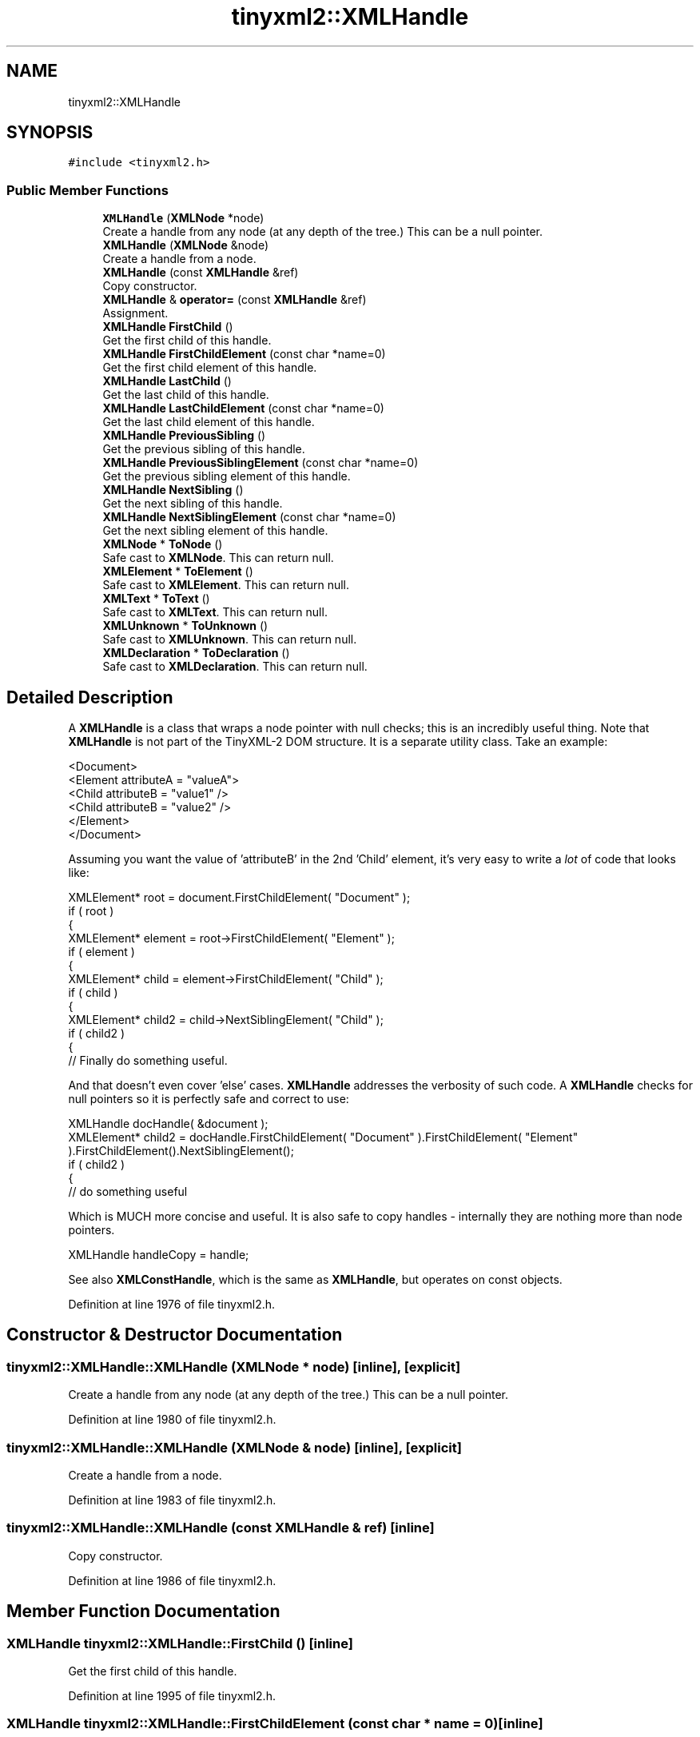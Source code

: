 .TH "tinyxml2::XMLHandle" 3 "Wed Apr 29 2020" "Version 1" "Research Project" \" -*- nroff -*-
.ad l
.nh
.SH NAME
tinyxml2::XMLHandle
.SH SYNOPSIS
.br
.PP
.PP
\fC#include <tinyxml2\&.h>\fP
.SS "Public Member Functions"

.in +1c
.ti -1c
.RI "\fBXMLHandle\fP (\fBXMLNode\fP *node)"
.br
.RI "Create a handle from any node (at any depth of the tree\&.) This can be a null pointer\&. "
.ti -1c
.RI "\fBXMLHandle\fP (\fBXMLNode\fP &node)"
.br
.RI "Create a handle from a node\&. "
.ti -1c
.RI "\fBXMLHandle\fP (const \fBXMLHandle\fP &ref)"
.br
.RI "Copy constructor\&. "
.ti -1c
.RI "\fBXMLHandle\fP & \fBoperator=\fP (const \fBXMLHandle\fP &ref)"
.br
.RI "Assignment\&. "
.ti -1c
.RI "\fBXMLHandle\fP \fBFirstChild\fP ()"
.br
.RI "Get the first child of this handle\&. "
.ti -1c
.RI "\fBXMLHandle\fP \fBFirstChildElement\fP (const char *name=0)"
.br
.RI "Get the first child element of this handle\&. "
.ti -1c
.RI "\fBXMLHandle\fP \fBLastChild\fP ()"
.br
.RI "Get the last child of this handle\&. "
.ti -1c
.RI "\fBXMLHandle\fP \fBLastChildElement\fP (const char *name=0)"
.br
.RI "Get the last child element of this handle\&. "
.ti -1c
.RI "\fBXMLHandle\fP \fBPreviousSibling\fP ()"
.br
.RI "Get the previous sibling of this handle\&. "
.ti -1c
.RI "\fBXMLHandle\fP \fBPreviousSiblingElement\fP (const char *name=0)"
.br
.RI "Get the previous sibling element of this handle\&. "
.ti -1c
.RI "\fBXMLHandle\fP \fBNextSibling\fP ()"
.br
.RI "Get the next sibling of this handle\&. "
.ti -1c
.RI "\fBXMLHandle\fP \fBNextSiblingElement\fP (const char *name=0)"
.br
.RI "Get the next sibling element of this handle\&. "
.ti -1c
.RI "\fBXMLNode\fP * \fBToNode\fP ()"
.br
.RI "Safe cast to \fBXMLNode\fP\&. This can return null\&. "
.ti -1c
.RI "\fBXMLElement\fP * \fBToElement\fP ()"
.br
.RI "Safe cast to \fBXMLElement\fP\&. This can return null\&. "
.ti -1c
.RI "\fBXMLText\fP * \fBToText\fP ()"
.br
.RI "Safe cast to \fBXMLText\fP\&. This can return null\&. "
.ti -1c
.RI "\fBXMLUnknown\fP * \fBToUnknown\fP ()"
.br
.RI "Safe cast to \fBXMLUnknown\fP\&. This can return null\&. "
.ti -1c
.RI "\fBXMLDeclaration\fP * \fBToDeclaration\fP ()"
.br
.RI "Safe cast to \fBXMLDeclaration\fP\&. This can return null\&. "
.in -1c
.SH "Detailed Description"
.PP 
A \fBXMLHandle\fP is a class that wraps a node pointer with null checks; this is an incredibly useful thing\&. Note that \fBXMLHandle\fP is not part of the TinyXML-2 DOM structure\&. It is a separate utility class\&. Take an example: 
.PP
.nf
<Document>
    <Element attributeA = "valueA">
        <Child attributeB = "value1" />
        <Child attributeB = "value2" />
    </Element>
</Document>

.fi
.PP
 Assuming you want the value of 'attributeB' in the 2nd 'Child' element, it's very easy to write a \fIlot\fP of code that looks like: 
.PP
.nf
XMLElement* root = document.FirstChildElement( "Document" );
if ( root )
{
    XMLElement* element = root->FirstChildElement( "Element" );
    if ( element )
    {
        XMLElement* child = element->FirstChildElement( "Child" );
        if ( child )
        {
            XMLElement* child2 = child->NextSiblingElement( "Child" );
            if ( child2 )
            {
                // Finally do something useful.

.fi
.PP
 And that doesn't even cover 'else' cases\&. \fBXMLHandle\fP addresses the verbosity of such code\&. A \fBXMLHandle\fP checks for null pointers so it is perfectly safe and correct to use: 
.PP
.nf
XMLHandle docHandle( &document );
XMLElement* child2 = docHandle.FirstChildElement( "Document" ).FirstChildElement( "Element" ).FirstChildElement().NextSiblingElement();
if ( child2 )
{
    // do something useful

.fi
.PP
 Which is MUCH more concise and useful\&. It is also safe to copy handles - internally they are nothing more than node pointers\&. 
.PP
.nf
XMLHandle handleCopy = handle;

.fi
.PP
 See also \fBXMLConstHandle\fP, which is the same as \fBXMLHandle\fP, but operates on const objects\&. 
.PP
Definition at line 1976 of file tinyxml2\&.h\&.
.SH "Constructor & Destructor Documentation"
.PP 
.SS "tinyxml2::XMLHandle::XMLHandle (\fBXMLNode\fP * node)\fC [inline]\fP, \fC [explicit]\fP"

.PP
Create a handle from any node (at any depth of the tree\&.) This can be a null pointer\&. 
.PP
Definition at line 1980 of file tinyxml2\&.h\&.
.SS "tinyxml2::XMLHandle::XMLHandle (\fBXMLNode\fP & node)\fC [inline]\fP, \fC [explicit]\fP"

.PP
Create a handle from a node\&. 
.PP
Definition at line 1983 of file tinyxml2\&.h\&.
.SS "tinyxml2::XMLHandle::XMLHandle (const \fBXMLHandle\fP & ref)\fC [inline]\fP"

.PP
Copy constructor\&. 
.PP
Definition at line 1986 of file tinyxml2\&.h\&.
.SH "Member Function Documentation"
.PP 
.SS "\fBXMLHandle\fP tinyxml2::XMLHandle::FirstChild ()\fC [inline]\fP"

.PP
Get the first child of this handle\&. 
.PP
Definition at line 1995 of file tinyxml2\&.h\&.
.SS "\fBXMLHandle\fP tinyxml2::XMLHandle::FirstChildElement (const char * name = \fC0\fP)\fC [inline]\fP"

.PP
Get the first child element of this handle\&. 
.PP
Definition at line 1999 of file tinyxml2\&.h\&.
.SS "\fBXMLHandle\fP tinyxml2::XMLHandle::LastChild ()\fC [inline]\fP"

.PP
Get the last child of this handle\&. 
.PP
Definition at line 2003 of file tinyxml2\&.h\&.
.SS "\fBXMLHandle\fP tinyxml2::XMLHandle::LastChildElement (const char * name = \fC0\fP)\fC [inline]\fP"

.PP
Get the last child element of this handle\&. 
.PP
Definition at line 2007 of file tinyxml2\&.h\&.
.SS "\fBXMLHandle\fP tinyxml2::XMLHandle::NextSibling ()\fC [inline]\fP"

.PP
Get the next sibling of this handle\&. 
.PP
Definition at line 2019 of file tinyxml2\&.h\&.
.SS "\fBXMLHandle\fP tinyxml2::XMLHandle::NextSiblingElement (const char * name = \fC0\fP)\fC [inline]\fP"

.PP
Get the next sibling element of this handle\&. 
.PP
Definition at line 2023 of file tinyxml2\&.h\&.
.SS "\fBXMLHandle\fP& tinyxml2::XMLHandle::operator= (const \fBXMLHandle\fP & ref)\fC [inline]\fP"

.PP
Assignment\&. 
.PP
Definition at line 1989 of file tinyxml2\&.h\&.
.SS "\fBXMLHandle\fP tinyxml2::XMLHandle::PreviousSibling ()\fC [inline]\fP"

.PP
Get the previous sibling of this handle\&. 
.PP
Definition at line 2011 of file tinyxml2\&.h\&.
.SS "\fBXMLHandle\fP tinyxml2::XMLHandle::PreviousSiblingElement (const char * name = \fC0\fP)\fC [inline]\fP"

.PP
Get the previous sibling element of this handle\&. 
.PP
Definition at line 2015 of file tinyxml2\&.h\&.
.SS "\fBXMLDeclaration\fP* tinyxml2::XMLHandle::ToDeclaration ()\fC [inline]\fP"

.PP
Safe cast to \fBXMLDeclaration\fP\&. This can return null\&. 
.PP
Definition at line 2044 of file tinyxml2\&.h\&.
.SS "\fBXMLElement\fP* tinyxml2::XMLHandle::ToElement ()\fC [inline]\fP"

.PP
Safe cast to \fBXMLElement\fP\&. This can return null\&. 
.PP
Definition at line 2032 of file tinyxml2\&.h\&.
.SS "\fBXMLNode\fP* tinyxml2::XMLHandle::ToNode ()\fC [inline]\fP"

.PP
Safe cast to \fBXMLNode\fP\&. This can return null\&. 
.PP
Definition at line 2028 of file tinyxml2\&.h\&.
.SS "\fBXMLText\fP* tinyxml2::XMLHandle::ToText ()\fC [inline]\fP"

.PP
Safe cast to \fBXMLText\fP\&. This can return null\&. 
.PP
Definition at line 2036 of file tinyxml2\&.h\&.
.SS "\fBXMLUnknown\fP* tinyxml2::XMLHandle::ToUnknown ()\fC [inline]\fP"

.PP
Safe cast to \fBXMLUnknown\fP\&. This can return null\&. 
.PP
Definition at line 2040 of file tinyxml2\&.h\&.

.SH "Author"
.PP 
Generated automatically by Doxygen for Research Project from the source code\&.
